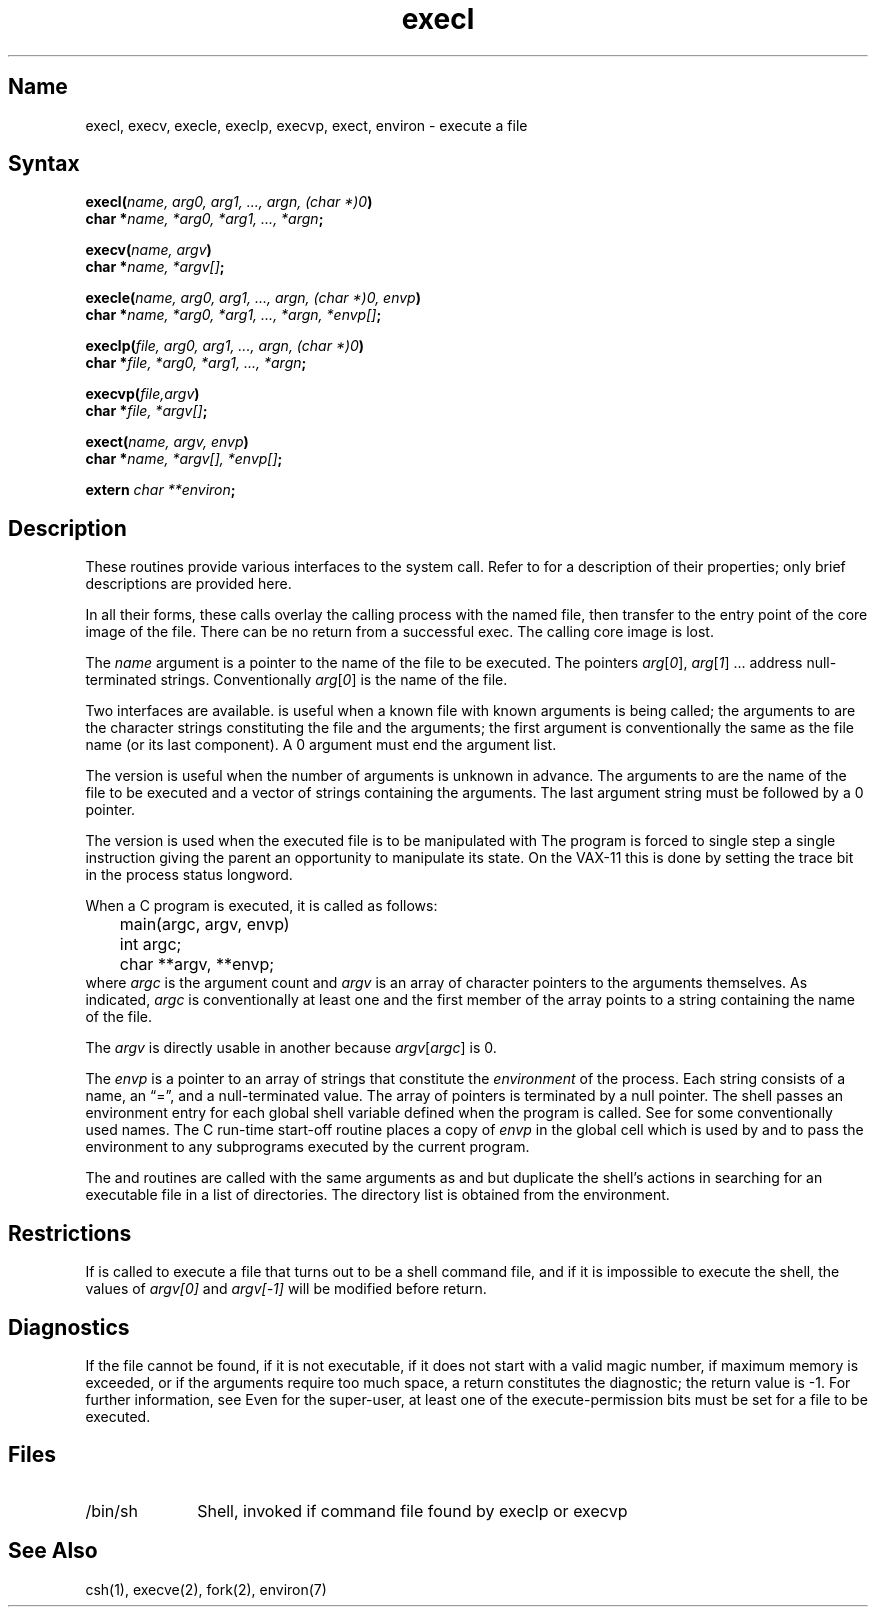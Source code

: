 .\" SCCSID: @(#)execl.3	2.1	3/10/87
.TH execl 3 VAX
.SH Name
execl, execv, execle, execlp, execvp, exect, environ \- execute a file
.SH Syntax
.nf
.B "execl(\fIname, arg0, arg1, ..., argn, (char *)0\fP)"
.B char *\fIname, *arg0, *arg1, ..., *argn\fP;
.PP
.B execv(\fIname, argv\fP)
.B char *\fIname, *argv[]\fP;
.PP
.B "execle(\fIname, arg0, arg1, ..., argn, (char *)0, envp\fP)"
.B "char *\fIname, *arg0, *arg1, ..., *argn, *envp[]\fP;"
.PP
.B "execlp(\fIfile, arg0, arg1, ..., argn, (char *)0\fP)"
.B "char *\fIfile, *arg0, *arg1, ..., *argn\fP;"
.PP
.B "execvp(\fIfile,argv\fP)"
.B "char *\fIfile, *argv[]\fP;"
.PP
.B "exect(\fIname, argv, envp\fP)
.B "char *\fIname, *argv[], *envp[]\fP;
.PP
.B extern \fIchar **environ\fP;
.fi
.SH Description
.NXR "execl subroutine"
.NXR "execv subroutine"
.NXR "execle subroutine"
.NXR "execlp subroutine"
.NXR "execvp subroutine"
.NXR "exect subroutine"
.NXR "environ subroutine"
.NXA "ptrace system call" "exect subroutine"
.NXA "execve system call" "execl subroutine"
.NXR "file" "executing"
These routines provide various interfaces to the
.PN execve 
system call.  Refer to 
.MS execve 2
for a description of their properties; only
brief descriptions are provided here.
.PP
In all their forms, these calls
overlay the calling process with the named file, then
transfer to the
entry point of the core image of the file.
There can be no return from a successful exec.  
The calling core image is lost.  
.PP 
The
.I name
argument
is a pointer to the name of the file
to be executed.
The pointers
.IR arg [ 0 ],
.IR arg [ 1 "] ..."
address null-terminated strings.
Conventionally
.IR arg [ 0 ]
is the name of the
file.
.PP
Two interfaces are available.
.PN execl
is useful when a known file with known arguments is
being called;
the arguments to 
.PN execl
are the character strings
constituting the file and the arguments;
the first argument is conventionally
the same as the file name (or its last component).
A 0 argument must end the argument list.
.PP
The
.PN execv
version is useful when the number of arguments is unknown
in advance.
The arguments to
.PN execv
are the name of the file to be
executed and a vector of strings containing
the arguments.
The last argument string must be followed
by a 0 pointer.
.PP
The
.PN exect
version is used when the executed file is to be
manipulated with 
.MS ptrace 2 .
The program is forced to single step a single
instruction giving the parent an opportunity to
manipulate its state.  On the VAX-11 this is done
by setting the trace bit in the process status
longword.
.PP
When a C program is executed,
it is called as follows:
.EX
	main(argc, argv, envp)
	int argc;
	char **argv, **envp;
.EE
where
.I argc
is the argument count
and
.I argv 
is an array of character pointers
to the arguments themselves.
As indicated,
.I argc
is conventionally at least one
and the first member of the array points to a
string containing the name of the file.
.PP
The
.I argv
is directly usable in another
.PN execv
because
.IR argv [ argc ]
is 0.
.PP
The
.I envp
is a pointer to an array of strings that constitute
the
.I environment
of the process.
Each string consists of a name, an \*(lq=\*(rq, and a null-terminated value.
The array of pointers is terminated by a null pointer.
The shell 
.MS sh 1
passes an environment entry for each global shell variable
defined when the program is called.
See 
.MS environ 7
for some conventionally used names.
The C run-time start-off routine places a copy of
.I envp
in the global cell
.PN environ ,
which is used
by
.PN execv
and
.PN execl
to pass the environment to any subprograms executed by the
current program.
.PP
The
.PN execlp
and
.PN execvp
routines
are called with the same arguments as
.PN execl
and
.PN execv ,
but duplicate the shell's actions in searching for an executable
file in a list of directories.
The directory list is obtained from the environment.
.SH Restrictions
.NXR "execvp subroutine" "restrictions"
If
.PN execvp
is called to execute a file that turns out to be a shell
command file,
and if it is impossible to execute the shell,
the values of
.I argv[0]
and
.I argv[\-1]
will be modified before return.
.SH Diagnostics
.NXR "execvp subroutine" "diagnostics"
If the file cannot be found,
if it is not executable,
if it does not start with a valid magic number,
if maximum memory is exceeded,
or if the arguments require too much space,
a return
constitutes the diagnostic;
the return value is \-1.
For further information, see 
.MS a.out 5 .
Even for the super-user,
at least one of the execute-permission bits must be set for
a file to be executed.
.SH Files
.IP /bin/sh 1i
Shell, invoked if command file found
by execlp or execvp
.SH See Also
csh(1), execve(2), fork(2), environ(7)
